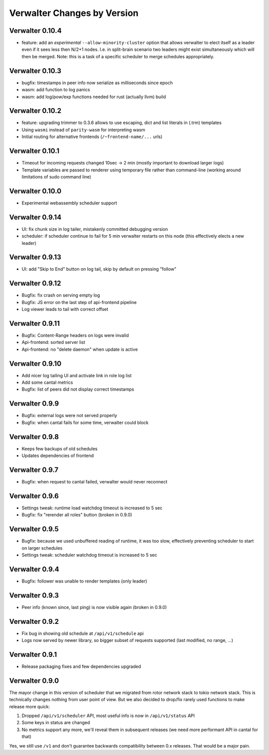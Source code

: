 Verwalter Changes by Version
============================


.. _changelog-0.10.4:

Verwalter 0.10.4
----------------

* feature: add an *experimental* ``--allow-minority-cluster`` option that
  allows verwalter to elect itself as a leader even if it sees less then
  N/2+1 nodes. I.e. in split-brain scenario two leaders might exist
  simultaneously which will then be merged. Note: this is a task of a
  specific scheduler to merge schedules appropriately.


.. _changelog-0.10.3:

Verwalter 0.10.3
----------------

* bugfix: timestamps in peer info now serialize as milliseconds since epoch
* wasm: add function to log panics
* wasm: add log/pow/exp functions needed for rust (actually llvm) build


.. _changelog-0.10.2:

Verwalter 0.10.2
----------------

* feature: upgrading trimmer to 0.3.6 allows to use escaping, dict and list
  literals in (.trm) templates
* Using ``wasmi`` instead of ``parity-wasm`` for interpreting wasm
* Initial routing for alternative frontends (``/~frontend-name/...`` urls)


.. _changelog-0.10.1:

Verwalter 0.10.1
----------------

* Timeout for incoming requests changed 10sec -> 2 min (mostly important to
  download larger logs)
* Template variables are passed to renderer using temporary file rather than
  command-line (working around limitations of sudo command line)



.. _changelog-0.10.0:

Verwalter 0.10.0
----------------

* Experimental webassembly scheduler support


.. _changelog-0.9.14:

Verwalter 0.9.14
----------------

* UI: fix chunk size in log tailer, mistakenly committed debugging version
* scheduler: if scheduler continue to fail for 5 min verwalter restarts on
  this node (this effectively elects a new leader)


.. _changelog-0.9.13:

Verwalter 0.9.13
----------------

* UI: add "Skip to End" button on log tail, skip by default on pressing "follow"


.. _changelog-0.9.12:

Verwalter 0.9.12
----------------

* Bugfix: fix crash on serving empty log
* Bugfix: JS error on the last step of api-frontend pipeline
* Log viewer leads to tail with correct offset


.. _changelog-0.9.11:

Verwalter 0.9.11
----------------

* Bugfix: Content-Range headers on logs were invalid
* Api-frontend: sorted server list
* Api-frontend: no "delete daemon" when update is active

.. _changelog-0.9.10:

Verwalter 0.9.10
----------------

* Add nicer log tailing UI and activate link in role log list
* Add some cantal metrics
* Bugfix: list of peers did not display correct timestamps

.. _changelog-0.9.9:

Verwalter 0.9.9
---------------

* Bugfix: external logs were not served properly
* Bugfix: when cantal fails for some time, verwalter could block


.. _changelog-0.9.8:

Verwalter 0.9.8
---------------

* Keeps few backups of old schedules
* Updates dependencies of frontend


.. _changelog-0.9.7:

Verwalter 0.9.7
---------------

* Bugfix: when request to cantal failed, verwalter would never reconnect


.. _changelog-0.9.6:

Verwalter 0.9.6
---------------

* Settings tweak: runtime load watchdog timeout is increased to 5 sec
* Bugfix: fix "rerender all roles" button (broken in 0.9.0)


.. _changelog-0.9.5:

Verwalter 0.9.5
---------------

* Bugfix: because we used unbuffered reading of runtime, it was too slow,
  effectively preventing scheduler to start on larger schedules
* Settings tweak: scheduler watchdog timeout is increased to 5 sec


.. _changelog-0.9.4:

Verwalter 0.9.4
---------------

* Bugfix: follower was unable to render templates (only leader)


.. _changelog-0.9.3:

Verwalter 0.9.3
---------------

* Peer info (known since, last ping) is now visible again (broken in 0.9.0)


.. _changelog-0.9.2:

Verwalter 0.9.2
---------------

* Fix bug in showing old schedule at ``/api/v1/schedule`` api
* Logs now served by newer library, so bigger subset of requests supported
  (last modified, no range, ...)

.. _changelog-0.9.1:

Verwalter 0.9.1
---------------

* Release packaging fixes and few dependencies upgraded


.. _changelog-0.9.0:

Verwalter 0.9.0
---------------

The mayor change in this version of scheduler that we migrated from rotor
network stack to tokio network stack. This is technically changes nothing
from user point of view. But we also decided to drop/fix rarely used functions
to make release more quick:

1. Dropped ``/api/v1/scheduler`` API, most useful info is now in
   ``/api/v1/status`` API
2. Some keys in status are changed
3. No metrics support any more, we'll reveal them in subsequent releases
   (we need more performant API in cantal for that)

Yes, we still use ``/v1`` and don't guarantee backwards compatibility
between 0.x releases. That would be a major pain.

